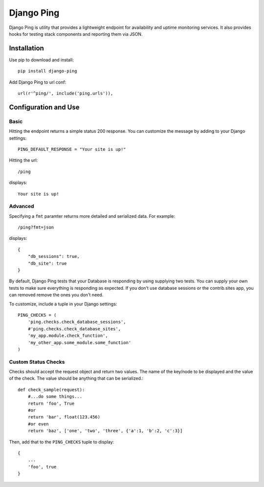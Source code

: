 Django Ping
===========

Django Ping is utility that provides a lightweight endpoint for availability and uptime monitoring services. It 
also provides hooks for testing stack components and reporting them via JSON.

Installation
------------

Use pip to download and install::

    pip install django-ping

Add Django Ping to url conf::

    url(r'^ping/', include('ping.urls')),

Configuration and Use
---------------------

Basic
~~~~~

Hitting the endpoint returns a simple status 200 response.
You can customize the message by adding to your Django settings::

    PING_DEFAULT_RESPONSE = "Your site is up!"

Hitting the url::

    /ping
    
displays::

    Your site is up!

Advanced
~~~~~~~~

Specifying a ``fmt`` paramter returns more detailed and serialized data.
For example::

    /ping?fmt=json
    
displays::

    {
        "db_sessions": true,
        "db_site": true
    }

By default, Django Ping tests that your Database is responding
by using supplying two tests.  You can supply your own tests
to make sure everything is responding as expected. If you don't
use database sessions or the contrib.sites app, you can removed
remove the ones you don't need.

To customize, include a tuple in your Django settings::

    PING_CHECKS = (
        'ping.checks.check_database_sessions',
        #'ping.checks.check_database_sites',
        'my_app.module.check_function',
        'my_other_app.some_module.some_function'
    )

Custom Status Checks
~~~~~~~~~~~~~~~~~~~~

Checks should accept the request object and return
two values. The name of the key/node to be displayed
and the value of the check. The value should be anything
that can be serialized.::

    def check_sample(request):
        #...do some things...
        return 'foo', True
        #or
        return 'bar', float(123.456)
        #or even
        return 'baz', ['one', 'two', 'three', {'a':1, 'b':2, 'c':3}]

Then, add that to the ``PING_CHECKS`` tuple to display::

    {
        ...
        'foo', true
    }

